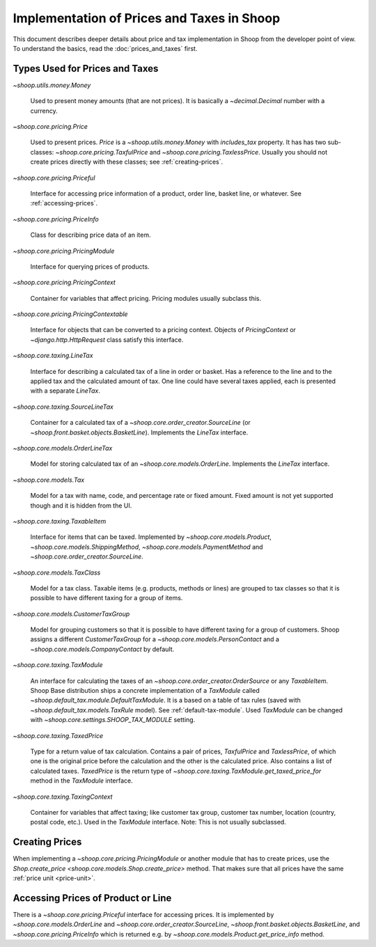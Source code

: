 Implementation of Prices and Taxes in Shoop
===========================================

This document describes deeper details about price and tax
implementation in Shoop from the developer point of view.  To understand
the basics, read the :doc:`prices_and_taxes` first.

.. _price-tax-types:

Types Used for Prices and Taxes
-------------------------------

`~shoop.utils.money.Money`

  Used to present money amounts (that are not prices).  It is basically
  a `~decimal.Decimal` number with a currency.

`~shoop.core.pricing.Price`

  Used to present prices. `Price` is a `~shoop.utils.money.Money` with
  `includes_tax` property.  It has has two sub-classes:
  `~shoop.core.pricing.TaxfulPrice` and
  `~shoop.core.pricing.TaxlessPrice`.  Usually you should not create
  prices directly with these classes; see :ref:`creating-prices`.

`~shoop.core.pricing.Priceful`

  Interface for accessing price information of a product, order line,
  basket line, or whatever.  See :ref:`accessing-prices`.

`~shoop.core.pricing.PriceInfo`

  Class for describing price data of an item.

`~shoop.core.pricing.PricingModule`

  Interface for querying prices of products.

`~shoop.core.pricing.PricingContext`

  Container for variables that affect pricing.  Pricing modules usually
  subclass this.

`~shoop.core.pricing.PricingContextable`

  Interface for objects that can be converted to a pricing context.
  Objects of `PricingContext` or `~django.http.HttpRequest` class
  satisfy this interface.

`~shoop.core.taxing.LineTax`

  Interface for describing a calculated tax of a line in order or
  basket.  Has a reference to the line and to the applied tax and the
  calculated amount of tax. One line could have several taxes applied,
  each is presented with a separate `LineTax`.

`~shoop.core.taxing.SourceLineTax`

  Container for a calculated tax of a
  `~shoop.core.order_creator.SourceLine` (or
  `~shoop.front.basket.objects.BasketLine`).  Implements the `LineTax`
  interface.

`~shoop.core.models.OrderLineTax`

  Model for storing calculated tax of an `~shoop.core.models.OrderLine`.
  Implements the `LineTax` interface.

`~shoop.core.models.Tax`

  Model for a tax with name, code, and percentage rate or fixed amount.
  Fixed amount is not yet supported though and it is hidden from the UI.

`~shoop.core.taxing.TaxableItem`

  Interface for items that can be taxed.  Implemented by
  `~shoop.core.models.Product`, `~shoop.core.models.ShippingMethod`,
  `~shoop.core.models.PaymentMethod` and
  `~shoop.core.order_creator.SourceLine`.

`~shoop.core.models.TaxClass`

  Model for a tax class.  Taxable items (e.g. products, methods or
  lines) are grouped to tax classes so that it is possible to have
  different taxing for a group of items.

`~shoop.core.models.CustomerTaxGroup`

  Model for grouping customers so that it is possible to have different
  taxing for a group of customers.  Shoop assigns a different
  `CustomerTaxGroup` for a `~shoop.core.models.PersonContact` and a
  `~shoop.core.models.CompanyContact` by default.

`~shoop.core.taxing.TaxModule`

  An interface for calculating the taxes of an
  `~shoop.core.order_creator.OrderSource` or any `TaxableItem`.  Shoop
  Base distribution ships a concrete implementation of a `TaxModule`
  called `~shoop.default_tax.module.DefaultTaxModule`.  It is a based on
  a table of tax rules (saved with `~shoop.default_tax.models.TaxRule`
  model).  See :ref:`default-tax-module`.  Used `TaxModule` can be
  changed with `~shoop.core.settings.SHOOP_TAX_MODULE` setting.

`~shoop.core.taxing.TaxedPrice`

  Type for a return value of tax calculation.  Contains a pair of
  prices, `TaxfulPrice` and `TaxlessPrice`, of which one is the original
  price before the calculation and the other is the calculated
  price. Also contains a list of calculated taxes.  `TaxedPrice` is the
  return type of `~shoop.core.taxing.TaxModule.get_taxed_price_for`
  method in the `TaxModule` interface.

`~shoop.core.taxing.TaxingContext`

  Container for variables that affect taxing; like customer tax group,
  customer tax number, location (country, postal code, etc.).  Used in
  the `TaxModule` interface. Note: This is not usually subclassed.

.. _creating-prices:

Creating Prices
---------------

When implementing a `~shoop.core.pricing.PricingModule` or another
module that has to create prices, use the `Shop.create_price
<shoop.core.models.Shop.create_price>` method.  That makes sure that all
prices have the same :ref:`price unit <price-unit>`.

.. _accessing-prices:

Accessing Prices of Product or Line
-----------------------------------

There is a `~shoop.core.pricing.Priceful` interface for accessing
prices.  It is implemented by `~shoop.core.models.OrderLine` and
`~shoop.core.order_creator.SourceLine`,
`~shoop.front.basket.objects.BasketLine`, and
`~shoop.core.pricing.PriceInfo` which is returned e.g. by
`~shoop.core.models.Product.get_price_info` method.
